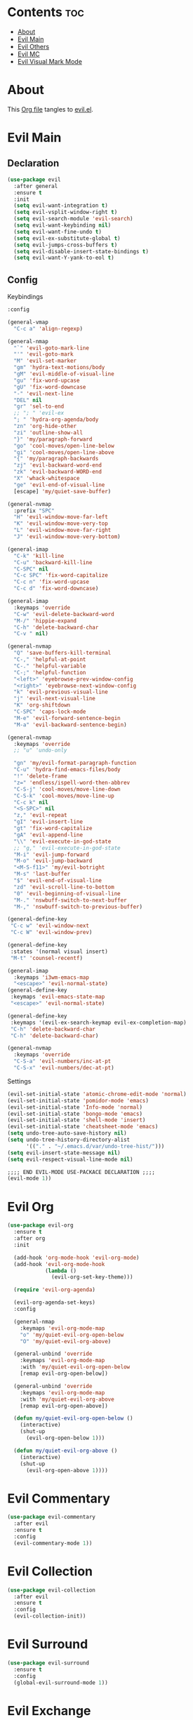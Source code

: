 #+PROPERTY: header-args :tangle yes

* Contents                                                                :toc:
- [[#about][About]]
- [[#evil-main][Evil Main]]
- [[#evil-others][Evil Others]]
- [[#evil-mc][Evil MC]]
- [[#evil-visual-mark-mode][Evil Visual Mark Mode]]

* About
This [[https://github.com/mrbig033/emacs/blob/master/modules/packages/main/evil.org][Org file]] tangles to [[https://github.com/mrbig033/emacs/blob/master/modules/packages/main/evil.el][evil.el]].
* Evil Main
** Declaration
#+BEGIN_SRC emacs-lisp :tangle yes
(use-package evil
  :after general
  :ensure t
  :init
  (setq evil-want-integration t)
  (setq evil-vsplit-window-right t)
  (setq evil-search-module 'evil-search)
  (setq evil-want-keybinding nil)
  (setq evil-want-fine-undo t)
  (setq evil-ex-substitute-global t)
  (setq evil-jumps-cross-buffers t)
  (setq evil-disable-insert-state-bindings t)
  (setq evil-want-Y-yank-to-eol t)
#+END_SRC
** Config
**** Keybindings
#+BEGIN_SRC emacs-lisp
:config

(general-vmap
  "C-c a" 'align-regexp)

(general-nmap
  "`" 'evil-goto-mark-line
  "'" 'evil-goto-mark
  "M" 'evil-set-marker
  "gm" 'hydra-text-motions/body
  "gM" 'evil-middle-of-visual-line
  "gu" 'fix-word-upcase
  "gU" 'fix-word-downcase
  "-" 'evil-next-line
  "DEL" nil
  "gr" 'sel-to-end
  ;; "; " 'evil-ex
  "; " 'hydra-org-agenda/body
  "zn" 'org-hide-other
  "zi" 'outline-show-all
  "}" 'my/paragraph-forward
  "go" 'cool-moves/open-line-below
  "gi" 'cool-moves/open-line-above
  "{" 'my/paragraph-backwards
  "zj" 'evil-backward-word-end
  "zk" 'evil-backward-WORD-end
  "X" 'whack-whitespace
  "ge" 'evil-end-of-visual-line
  [escape] 'my/quiet-save-buffer)

(general-nvmap
  :prefix "SPC"
  "H" 'evil-window-move-far-left
  "K" 'evil-window-move-very-top
  "L" 'evil-window-move-far-right
  "J" 'evil-window-move-very-bottom)

(general-imap
  "C-k" 'kill-line
  "C-u" 'backward-kill-line
  "C-SPC" nil
  "C-c SPC" 'fix-word-capitalize
  "C-c n" 'fix-word-upcase
  "C-c d" 'fix-word-downcase)

(general-imap
  :keymaps 'override
  "C-w" 'evil-delete-backward-word
  "M-/" 'hippie-expand
  "C-h" 'delete-backward-char
  "C-v " nil)

(general-nvmap
  "Q" 'save-buffers-kill-terminal
  "C-," 'helpful-at-point
  "C-." 'helpful-variable
  "C-;" 'helpful-function
  "<left>" 'eyebrowse-prev-window-config
  "<right>" 'eyebrowse-next-window-config
  "k" 'evil-previous-visual-line
  "j" 'evil-next-visual-line
  "K" 'org-shiftdown
  "C-SPC" 'caps-lock-mode
  "M-e" 'evil-forward-sentence-begin
  "M-a" 'evil-backward-sentence-begin)

(general-nvmap
  :keymaps 'override
  ;; "u" 'undo-only

  "gn" 'my/evil-format-paragraph-function
  "C-u" 'hydra-find-emacs-files/body
  "!" 'delete-frame
  "z=" 'endless/ispell-word-then-abbrev
  "C-S-j" 'cool-moves/move-line-down
  "C-S-k" 'cool-moves/move-line-up
  "C-c k" nil
  "<S-SPC>" nil
  "z," 'evil-repeat
  "gI" 'evil-insert-line
  "gt" 'fix-word-capitalize
  "gA" 'evil-append-line
  "\\" 'evil-execute-in-god-state
  ;; "g," 'evil-execute-in-god-state
  "M-i" 'evil-jump-forward
  "M-o" 'evil-jump-backward
  "<M-S-f11>" 'my/evil-botright
  "M-s" 'last-buffer
  "$" 'evil-end-of-visual-line
  "zd" 'evil-scroll-line-to-bottom
  "0" 'evil-beginning-of-visual-line
  "M-." 'nswbuff-switch-to-next-buffer
  "M-," 'nswbuff-switch-to-previous-buffer)

(general-define-key
 "C-c w" 'evil-window-next
 "C-c W" 'evil-window-prev)

(general-define-key
 :states '(normal visual insert)
 "M-t" 'counsel-recentf)

(general-imap
  :keymaps 'i3wm-emacs-map
  "<escape>" 'evil-normal-state)
(general-define-key
 :keymaps 'evil-emacs-state-map
 "<escape>" 'evil-normal-state)

(general-define-key
 :keymaps '(evil-ex-search-keymap evil-ex-completion-map)
 "C-h" 'delete-backward-char
 "C-h" 'delete-backward-char)

(general-nvmap
  :keymaps 'override
  "C-S-a" 'evil-numbers/inc-at-pt
  "C-S-x" 'evil-numbers/dec-at-pt)
#+END_SRC

**** Settings
#+BEGIN_SRC emacs-lisp
(evil-set-initial-state 'atomic-chrome-edit-mode 'normal)
(evil-set-initial-state 'pomidor-mode 'emacs)
(evil-set-initial-state 'Info-mode 'normal)
(evil-set-initial-state 'bongo-mode 'emacs)
(evil-set-initial-state 'shell-mode 'insert)
(evil-set-initial-state 'cheatsheet-mode 'emacs)
(setq undo-tree-auto-save-history nil)
(setq undo-tree-history-directory-alist
      '(("." . "~/.emacs.d/var/undo-tree-hist/")))
(setq evil-insert-state-message nil)
(setq evil-respect-visual-line-mode nil)

;;;; END EVIL-MODE USE-PACKACE DECLARATION ;;;;
(evil-mode 1))
#+END_SRC
* Evil Org
#+BEGIN_SRC emacs-lisp
(use-package evil-org
  :ensure t
  :after org
  :init

  (add-hook 'org-mode-hook 'evil-org-mode)
  (add-hook 'evil-org-mode-hook
            (lambda ()
              (evil-org-set-key-theme)))

  (require 'evil-org-agenda)

  (evil-org-agenda-set-keys)
  :config

  (general-nmap
    :keymaps 'evil-org-mode-map
    "o" 'my/quiet-evil-org-open-below
    "O" 'my/quiet-evil-org-above)

  (general-unbind 'override
    :keymaps 'evil-org-mode-map
    :with 'my/quiet-evil-org-open-below
    [remap evil-org-open-below])

  (general-unbind 'override
    :keymaps 'evil-org-mode-map
    :with 'my/quiet-evil-org-above
    [remap evil-org-open-above])

  (defun my/quiet-evil-org-open-below ()
    (interactive)
    (shut-up
      (evil-org-open-below 1)))

  (defun my/quiet-evil-org-above ()
    (interactive)
    (shut-up
      (evil-org-open-above 1))))
#+END_SRC
* Evil Commentary
#+BEGIN_SRC emacs-lisp
(use-package evil-commentary
  :after evil
  :ensure t
  :config
  (evil-commentary-mode 1))
#+END_SRC
* Evil Collection
#+BEGIN_SRC emacs-lisp
(use-package evil-collection
  :after evil
  :ensure t
  :config
  (evil-collection-init))
#+END_SRC
* Evil Surround
#+BEGIN_SRC emacs-lisp
(use-package evil-surround
  :ensure t
  :config
  (global-evil-surround-mode 1))
#+END_SRC
* Evil Exchange
#+BEGIN_SRC emacs-lisp
(use-package evil-exchange
  :after (evil general)
  :ensure t
  :config
  (setq evil-exchange-key "gx")
  (general-nvmap
    "gx" 'evil-exchange
    "gX" 'evil-exchange-cancel)

  (evil-exchange-cx-install))
#+END_SRC
* Evil Numbers
#+BEGIN_SRC emacs-lisp
(use-package evil-numbers
  :defer t
  :ensure t)
#+END_SRC
* Evil Multiedit
#+BEGIN_SRC emacs-lisp
(use-package evil-multiedit
  :after evil
  :ensure t
  :config
  (general-define-key
   "C-c m" 'evil-multiedit-match-all
   "C-x m" 'evil-multiedit-abort)

  (general-nvmap
    "C-c m" 'evil-multiedit-match-all
    "C-x m" 'evil-multiedit-abort))
#+END_SRC
* Evil God State
#+BEGIN_SRC emacs-lisp
(use-package evil-god-state
  :ensure t
  :config
  (evil-define-key 'normal global-map "," 'evil-execute-in-god-state))

(use-package god-mode
  :ensure t
  :config  (evil-define-key 'god global-map [escape] 'evil-god-state-bail))
#+END_SRC
